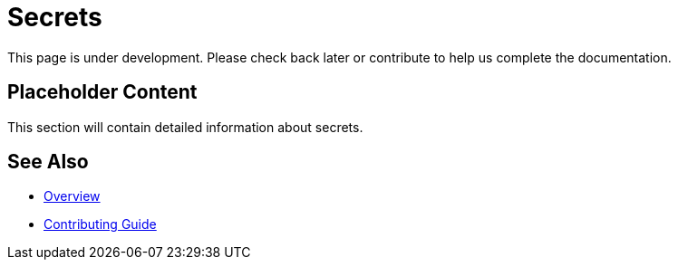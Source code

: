 = Secrets

This page is under development. Please check back later or contribute to help us complete the documentation.

== Placeholder Content

This section will contain detailed information about secrets.

== See Also

* xref:index.adoc[Overview]
* xref:contributing.adoc[Contributing Guide]
